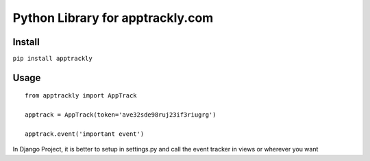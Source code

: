 =================================
Python Library for apptrackly.com
=================================

Install
-------

``pip install apptrackly``


Usage
-----

::

    from apptrackly import AppTrack

    apptrack = AppTrack(token='ave32sde98ruj23if3riugrg')

    apptrack.event('important event')


In Django Project, it is better to setup in settings.py and call the event tracker in views or wherever you want